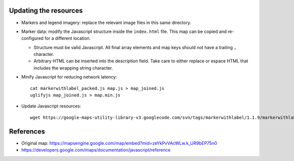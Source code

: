 Updating the resources
======================


* Markers and legend imagery: replace the relevant image files in this same
  directory.

* Marker data: modify the Javascript structure inside the ``index.html`` file.
  This map can be copied and re-configured for a different location.

  + Structure must be valid Javascript. All final array elements and
    map keys should not have a trailing ``,`` character.
  + Arbitrary HTML can be inserted into the description field. Take care to
    either replace or espace HTML that includes the wrapping string character.

* Minify Javascript for reducing network latency::

    cat markerwithlabel_packed.js map.js > map_joined.js
    uglifyjs map_joined.js > map.min.js

* Update Javascript resources::

    wget https://google-maps-utility-library-v3.googlecode.com/svn/tags/markerwithlabel/1.1.9/markerwithlabel/src/markerwithlabel_packed.js -O markerwithlabel_packed.js

References
==========

* Original map:
  https://mapsengine.google.com/map/embed?mid=zeYkPvVAcWLw.k_UR9bEP75n0
* https://developers.google.com/maps/documentation/javascript/reference
